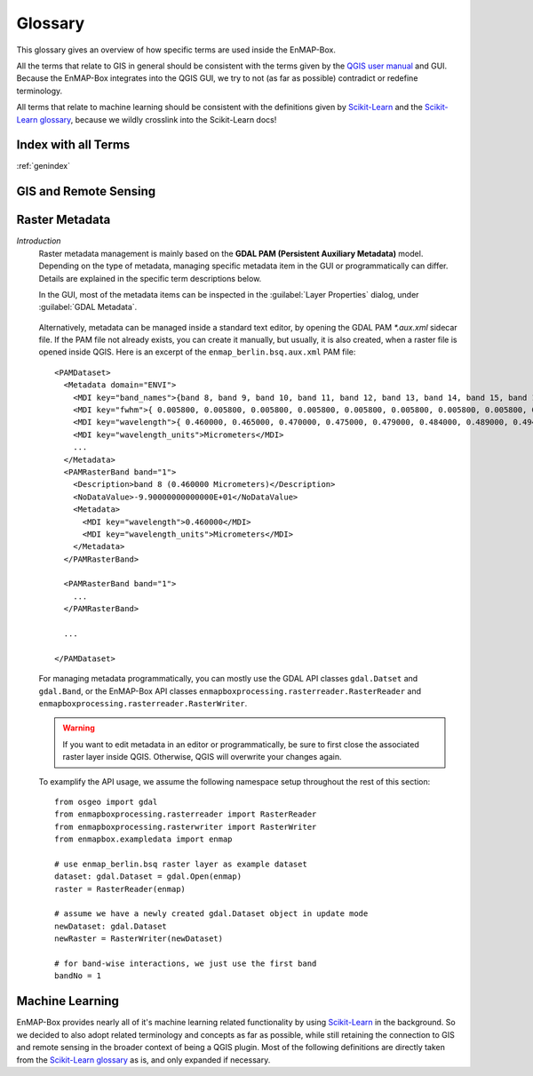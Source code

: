 

.. _QGIS user manual: https://docs.qgis.org/testing/en/docs/user_manual
.. _Scikit-Learn: https://scikit-learn.org
.. _Scikit-Learn glossary: https://scikit-learn.org/stable/glossary.html

========
Glossary
========

This glossary gives an overview of how specific terms are used inside the EnMAP-Box.

All the terms that relate to GIS in general should be consistent with the terms given by the `QGIS user manual`_ and GUI.
Because the EnMAP-Box integrates into the QGIS GUI, we try to not (as far as possible) contradict or redefine terminology.

All terms that relate to machine learning should be consistent with the definitions given by `Scikit-Learn`_ and the
`Scikit-Learn glossary`_, because we wildly crosslink into the Scikit-Learn docs!

Index with all Terms
====================

:ref:`genindex`

GIS and Remote Sensing
======================

.. glossary::

    attribute
        A synonym for :term:`field`.

    attribute table
        A tabulated data table associated with a :term:`vector layer`.
        Table columns and rows are referred to as :term:`fields<field>` and :term:`geographic features<geographic feature>` respectively.

    attribute value
        Refers to a single cell value inside the :term:`attribute table` of a :term:`vector layer`.

    band
        A :term:`raster layer` is composed of one or multiple bands.

    categorized layer
        A :term:`categorized vector layer` or :term:`categorized raster layer`.

        .. image:: img/categorized_raster_layer.png
            :height: 400
        .. image:: img/categorized_raster_layer_2.png
            :height: 400
        .. image:: img/categorized_vector_layer.png
            :height: 400
        .. image:: img/categorized_vector_layer_2.png
            :height: 400

    categorized raster layer
        A :term:`raster layer` styled with a *Paletted/Unique values* renderer.
        The renderer defines the :term:`band` with :term:`category` values and a list of named and colored categories.
        Styles are usually stored as QML sidecar files.
        Category values don't have to be strictly consecutive.

        .. image:: img/categorized_raster_layer.png
            :height: 400
        .. image:: img/categorized_raster_layer_2.png
            :height: 400
        .. image:: img/categorized_raster_layer_styling.png

    categorized vector layer
        A :term:`vector layer` styled with a *Categorized* renderer.
        The renderer defines the :term:`field` storing the :term:`category` values
        (numbers or strings; expressions not yet supported) and a list of named and colored categories.
        Styles are usually stored as QML sidecar files.
        Note that in case of numerical category values, the values don’t have to be strictly consecutive.

        .. image:: img/categorized_vector_layer.png
            :height: 400
        .. image:: img/categorized_vector_layer_2.png
            :height: 400
        .. image:: img/categorized_vector_layer_styling.png

    categorized spectral library
        A :term:`spectral library` that is also a :term:`categorized vector layer`.

        .. image:: img/categorized_spectral_library.png

        .. image:: img/categorized_vector_layer_styling.png

    category
       It refers to a classification used to organize various elements, such as tools, functions, or datasets.

    categories
        A category has a value, a name and a :term:`color`.

    class
        Synonym for :term:`category`.

    classification layer
        A :term:`categorized raster layer` that is assumed to represent a mapping of a contiguous area.

        .. image:: img/categorized_raster_layer.png
           :height: 400

        *Note that there is currently no equivalent term for a contiguous vector polygon layer. We may introduce it in the future as needed. For now we expect users to rasterize such a vector layer into a raster layer.*

    class probability layer
        A multi-band :term:`raster layer`, where the :term:`bands<band>` represent class probabilities (values between 0 and 1) for a set of :term:`categories`.

    class fraction layer
        A multi-band :term:`raster layer`, where the :term:`bands<band>` represent class cover fractions (values between 0 and 1) for a set of :term:`categories`.

    color
        An :term:`rgb-color`, :term:`hex-color` or :term:`int-color` specified by a red, green and blue component.
        Learn more here: https://htmlcolorcodes.com/

    continuous-valued raster layer
        A :term:`raster layer`, where each :term:`band` represents a :term:`continuous-valued variable`.

        Variable names are given by the raster band names.
        Variable colors are given by the PAMRasterBand/Metadata "color" item (optional).

        .. image:: img/continuous-valued_raster_layer.png
            :height: 400
        .. image:: img/continuous-valued_raster_layer_2.png
            :height: 400

    continuous-valued vector layer
        A :term:`vector layer` styled with a *Graduated* or a *Diagrams* renderer.
        Styles are usually stored as QML sidecar files.

        A *Graduated* renderer specifies a single :term:`field` used as :term:`continuous-valued variable`.
        Variable name is given by the field name and color is given by the symbol color.

        TODO: screenshot for graduated renderer (see issue #1038)

        A *Diagrams* renderer specifies multiple :term:`fields` used as :term:`continuous-valued variables`.
        Variable names and colors is given by assigned attribute names and colors.

        TODO: screenshot for diagrams renderer (see issue #1038)

        .. image:: img/continuous-valued_vector_layer.png
            :height: 400
        .. image:: img/continuous-valued_vector_layer_2.png
            :height: 400

    continuous-valued layer
        A :term:`continuous-valued vector layer` or :term:`continuous-valued raster layer`.

        TODO: update screenshot (see issue #1038)

        .. image:: img/continuous-valued_raster_layer.png
            :height: 400
        .. image:: img/continuous-valued_raster_layer_2.png
            :height: 400

        .. image:: img/continuous-valued_vector_layer.png
            :height: 400
        .. image:: img/continuous-valued_vector_layer_2.png
            :height: 400

    continuous-valued spectral library

        A :term:`spectral library` that is also a :term:`continuous-valued vector layer`.

        TODO: update screenshot (see issues #1036 and #1038)

    continuous-valued variable
        A continuous-valued variable has a name and (optional) a :term:`color`.

    field
        Refers to a single column inside the :term:`attribute table` of a :term:`vector layer`.

        A synonym for :term:`attribute`.

    geographic feature
        Refers to a single row inside the :term:`attribute table` of a :term:`vector layer`.
        In a :term:`vector layer`, a :term:`geographic feature` is a logical element defined by a point, polyline or polygon.

        Note that in the context of GIS, the epithet "geographic" in "geographic feature" is usually skipped.
        In the context of EnMAP-Box, and machine learning in general, the term "feature" is used differently.

        See :term:`feature` for details.

    grid
        A :term:`raster layer` defining the spatial extent, coordinate reference system and the pixel size.

    hex-color
        A :term:`color` specified by a 6-digit hex-color string,
        where each color component is represented by a two digit hexadecimal number,
        e.g. red `#FF0000`, green `#00FF00`, blue `#0000FF`, black `#000000`, white `#FFFFFF` and grey `#808080`.

    int-color
        A :term:`color` specified by a single integer between 0 and 256^3 - 1, which can also be represented as a :term:`hex-color`.

    labeled layer
        A :term:`categorized layer` or a :term:`continuous-valued layer`.

    layer
        A :term:`vector layer` or a :term:`raster layer`.

    layer style
        The style of a layer can be defined in the Layer Styling panel and the Styling tab of the Layer Properties dialog.
        Some applications and algorithms take advantage of style information, e.g. for extracting :term:`category` names and :term:`colors<color>`.

    mask layer
        A :term:`mask raster layer` or :term:`mask vector layer`.

        .. image:: img/mask_raster_layer.png
            :height: 400
        .. image:: img/mask_raster_layer_2.png
            :height: 400

        .. image:: img/mask_vector_layer.png
            :height: 400
        .. image:: img/mask_vector_layer_2.png
            :height: 400

    mask raster layer
        A :term:`raster layer` interpreted as a binary mask.
        All no data (zero, if missing), inf and nan pixel evaluate to false, all other to true.
        Note that only the first :term:`band` used by the renderer is considered.

        .. image:: img/mask_raster_layer.png
            :height: 400
        .. image:: img/mask_raster_layer_2.png
            :height: 400

    mask vector layer
        A :term:`vector layer` interpreted as a binary mask. Areas covered by a geometry evaluate to true, all other to false.

        .. image:: img/mask_vector_layer.png
            :height: 400
        .. image:: img/mask_vector_layer_2.png
            :height: 400

    pickle file
        A binary file ending on `.pkl` that contains a pickled Python object, usually a dictionary or list container.
        Pickle file content can be browsed via the EnMAP-Box Data Sources panel:

        .. image:: img/pickle_file.png

    pixel profile
        List of :term:`band` values for a single pixel in a :term:`raster layer`.

        .. image:: img/spectral_profile.png

    point layer
        A :term:`vector layer` with point geometries.

        .. image:: img/vector_layer_2.png
            :height: 400

    polygon layer
        A :term:`vector layer` with polygon geometries.

        .. image:: img/vector_layer.png
            :height: 400

    ployline layer
        A :term:`vector layer` with line geometries.

    raster layer
        Any raster file that can be opened in QGIS as `QgsRasterLayer`.
        Elsewhere known as an image.

        .. image:: img/raster_layer.png
            :height: 400

    regression layer
        A :term:`continuous-valued raster layer` that is assumed to represent a mapping of a contiguous area.

        .. image:: img/continuous-valued_raster_layer.png
            :height: 400

    rgb-color
        A :term:`color` specified by a triplet of byte values (values between 0 and 255) representing the red, green and blue color components, e.g. red (255, 0, 0), green (0, 255, 0), blue (0, 0, 255), black (0, 0, 0), white (255, 255, 255) and grey (128, 128, 128).

    RGB image
        A 3-band byte :term:`raster layer` with values ranging from 0 to 255.

    spectral band
        A :term:`band` inside a :term:`spectral raster layer`.
        A spectral band represents a measurement for a region of the electromagnetic spectrum around a specific :term:`center wavelength`.
        The region is typically described by a :term:`spectral response function`.

    spectral library
        A :term:`vector layer` with at least one text, JSON or binary field that is designated to a `Spectral Profiles`
        editor. Such :term:`Spectral Profile` fields can contain profile data.
        Additional metadata can be stored like in any other vector layer, e.g. in text and numeric fields.

        Using a vector layer with multiple :term:`Spectral Profile` fields, it possible to link different profiles to
        the same :term:`geographic feature`, e.g. a white reference profile to a field spectrometer profile relating to
        the same spatial position.

        A single profile is represented by a dictionary of the following values:

        * `y`: list of y values, required (e.g. surface reflectance)
        * `x`: list of x values, optional (e.g. :term:`wavelength`)
        * `xUnit`: x value units, optional (e.g. nanometers)
        * `yUnit`: y value units, optional (e.g. ???)
        * `bbl`: optional list of :term:`bad band multiplier` values

        Depending on the selected data type of the spectral profile field, the dictionary is
        stored as plain JSON text or binarized JSON object.

        See `enmapbox.qgispluginsupport.qps.speclib.core.SpectralLibraryUtils` for details.

        .. image:: img/spectral_library.png

    spectral profile
        A :term:`pixel profile` in a :term:`spectral raster layer` or a profile in a :term:`spectral library`.

        .. image:: img/spectral_profile.png

    spectral raster layer
        A :term:`raster layer` with proper :term:`wavelength` and :term:`wavelength units` metadata,
        where the individual bands (i.e. :term:`spectral bands<spectral band>`) represent measurements across the electromagnetic spectrum.
        The measurement vector of a single pixel is called a :term:`spectral profile`)

        .. image:: img/raster_layer.png
            :height: 400

        .. image:: img/spectral_profile.png

    spectral response function
        The spectral response describes the sensitivity of a sensor to optical radiation of different wavelengths.
        In hyperspectral remote sensing,
        the spectral response function is often described by a single :term:`full-width-at-half-maximum` value.

    spectral response function library
        A :term:`spectral library`,
        where each profile represents the :term:`spectral response function` of a :term:`spectral band`.

        .. image:: img/spectral_response_function_library.png

    stratification layer
        A :term:`classification layer` that is used to stratify an area into distinct subareas.

        .. image:: img/categorized_raster_layer.png
            :height: 400

    stratum
    strata
        A :term:`category` of a `classifcation layer` that is used as a :term:`stratification layer`.
        Conceptually, a stratum can be seen as a binary mask with all pixels inside the stratum evaluating to True and all other pixels evaluating to False.

    table
        A :term:`vector layer` with (potentially) missing geometry.

        *Note that in case of missing geometry, the vector layer icon looks like a table and layer styling is disabled.*

        .. image:: img/table.png

    vector feature
        Synonym for :term:`geographic feature`.

    vector layer
        Any vector file that can be opened in QGIS as `QgsVectorLayer`.

        .. image:: img/vector_layer.png
            :height: 400
        .. image:: img/vector_layer_2.png
            :height: 400

Raster Metadata
===============

*Introduction*
    Raster metadata management is mainly based on the **GDAL PAM (Persistent Auxiliary Metadata)** model.
    Depending on the type of metadata, managing specific metadata item in the GUI or programmatically can differ.
    Details are explained in the specific term descriptions below.

    In the GUI, most of the metadata items can be inspected in the :guilabel:`Layer Properties` dialog,
    under :guilabel:`GDAL Metadata`.

        .. image:: img/raster_layer_gdal_metadata.png
            :align: center

    Alternatively, metadata can be managed inside a standard text editor, by opening the GDAL PAM `*.aux.xml` sidecar file.
    If the PAM file not already exists, you can create it manually, but usually, it is also created,
    when a raster file is opened inside QGIS. Here is an excerpt of the ``enmap_berlin.bsq.aux.xml`` PAM file::

        <PAMDataset>
          <Metadata domain="ENVI">
            <MDI key="band_names">{band 8, band 9, band 10, band 11, band 12, band 13, band 14, band 15, band 16, band 17, band 18, band 19, band 20, band 21, band 22, band 23, band 24, band 25, band 26, band 27, band 28, band 29, band 30, band 31, band 32, band 33, band 34, band 35, band 36, band 37, band 38, band 39, band 40, band 41, band 42, band 43, band 44, band 45, band 46, band 47, band 48, band 49, band 50, band 51, band 52, band 53, band 54, band 55, band 56, band 57, band 58, band 59, band 60, band 61, band 62, band 63, band 64, band 65, band 66, band 67, band 68, band 69, band 70, band 71, band 72, band 73, band 74, band 75, band 76, band 77, band 91, band 92, band 93, band 94, band 95, band 96, band 97, band 98, band 99, band 100, band 101, band 102, band 103, band 104, band 105, band 106, band 107, band 108, band 109, band 110, band 111, band 112, band 113, band 114, band 115, band 116, band 117, band 118, band 119, band 120, band 121, band 122, band 123, band 124, band 125, band 126, band 127, band 144, band 145, band 146, band 147, band 148, band 149, band 150, band 151, band 152, band 153, band 154, band 155, band 156, band 157, band 158, band 159, band 160, band 161, band 162, band 163, band 164, band 165, band 166, band 167, band 168, band 195, band 196, band 197, band 198, band 199, band 200, band 201, band 202, band 203, band 204, band 205, band 206, band 207, band 208, band 209, band 210, band 211, band 212, band 213, band 214, band 215, band 216, band 217, band 218, band 219, band 220, band 221, band 222, band 223, band 224, band 225, band 226, band 227, band 228, band 229, band 230, band 231, band 232, band 233, band 234, band 235, band 236, band 237, band 238, band 239}</MDI>
            <MDI key="fwhm">{ 0.005800, 0.005800, 0.005800, 0.005800, 0.005800, 0.005800, 0.005800, 0.005800, 0.005800, 0.005800, 0.005900, 0.005900, 0.006000, 0.006000, 0.006100, 0.006100, 0.006200, 0.006200, 0.006300, 0.006400, 0.006400, 0.006500, 0.006600, 0.006600, 0.006700, 0.006800, 0.006900, 0.006900, 0.007000, 0.007100, 0.007200, 0.007300, 0.007300, 0.007400, 0.007500, 0.007600, 0.007700, 0.007800, 0.007900, 0.007900, 0.008000, 0.008100, 0.008200, 0.008300, 0.008400, 0.008400, 0.008500, 0.008600, 0.008700, 0.008700, 0.008800, 0.008900, 0.008900, 0.009000, 0.009100, 0.009100, 0.009200, 0.009300, 0.009300, 0.009400, 0.009400, 0.009500, 0.009500, 0.009600, 0.009600, 0.009600, 0.009600, 0.009700, 0.009700, 0.009700, 0.011800, 0.011900, 0.012100, 0.012200, 0.012400, 0.012500, 0.012700, 0.012800, 0.012900, 0.013100, 0.013200, 0.013300, 0.013400, 0.013500, 0.013600, 0.013700, 0.013800, 0.013900, 0.014000, 0.014000, 0.014100, 0.014100, 0.014200, 0.014200, 0.014300, 0.014300, 0.014300, 0.014400, 0.014400, 0.014400, 0.014400, 0.014400, 0.014400, 0.014400, 0.014400, 0.014400, 0.014400, 0.013700, 0.013600, 0.013600, 0.013500, 0.013500, 0.013400, 0.013400, 0.013300, 0.013200, 0.013200, 0.013100, 0.013100, 0.013000, 0.012900, 0.012900, 0.012800, 0.012800, 0.012700, 0.012700, 0.012600, 0.012500, 0.012500, 0.012400, 0.012400, 0.012300, 0.010900, 0.010800, 0.010800, 0.010700, 0.010700, 0.010600, 0.010600, 0.010500, 0.010500, 0.010400, 0.010400, 0.010400, 0.010300, 0.010300, 0.010200, 0.010200, 0.010100, 0.010100, 0.010100, 0.010000, 0.010000, 0.009900, 0.009900, 0.009900, 0.009800, 0.009800, 0.009700, 0.009700, 0.009700, 0.009600, 0.009600, 0.009600, 0.009500, 0.009500, 0.009400, 0.009400, 0.009400, 0.009300, 0.009300, 0.009300, 0.009200, 0.009200, 0.009100, 0.009100, 0.009100}</MDI>
            <MDI key="wavelength">{ 0.460000, 0.465000, 0.470000, 0.475000, 0.479000, 0.484000, 0.489000, 0.494000, 0.499000, 0.503000, 0.508000, 0.513000, 0.518000, 0.523000, 0.528000, 0.533000, 0.538000, 0.543000, 0.549000, 0.554000, 0.559000, 0.565000, 0.570000, 0.575000, 0.581000, 0.587000, 0.592000, 0.598000, 0.604000, 0.610000, 0.616000, 0.622000, 0.628000, 0.634000, 0.640000, 0.646000, 0.653000, 0.659000, 0.665000, 0.672000, 0.679000, 0.685000, 0.692000, 0.699000, 0.706000, 0.713000, 0.720000, 0.727000, 0.734000, 0.741000, 0.749000, 0.756000, 0.763000, 0.771000, 0.778000, 0.786000, 0.793000, 0.801000, 0.809000, 0.817000, 0.824000, 0.832000, 0.840000, 0.848000, 0.856000, 0.864000, 0.872000, 0.880000, 0.888000, 0.896000, 0.915000, 0.924000, 0.934000, 0.944000, 0.955000, 0.965000, 0.975000, 0.986000, 0.997000, 1.007000, 1.018000, 1.029000, 1.040000, 1.051000, 1.063000, 1.074000, 1.086000, 1.097000, 1.109000, 1.120000, 1.132000, 1.144000, 1.155000, 1.167000, 1.179000, 1.191000, 1.203000, 1.215000, 1.227000, 1.239000, 1.251000, 1.263000, 1.275000, 1.287000, 1.299000, 1.311000, 1.323000, 1.522000, 1.534000, 1.545000, 1.557000, 1.568000, 1.579000, 1.590000, 1.601000, 1.612000, 1.624000, 1.634000, 1.645000, 1.656000, 1.667000, 1.678000, 1.689000, 1.699000, 1.710000, 1.721000, 1.731000, 1.742000, 1.752000, 1.763000, 1.773000, 1.783000, 2.044000, 2.053000, 2.062000, 2.071000, 2.080000, 2.089000, 2.098000, 2.107000, 2.115000, 2.124000, 2.133000, 2.141000, 2.150000, 2.159000, 2.167000, 2.176000, 2.184000, 2.193000, 2.201000, 2.210000, 2.218000, 2.226000, 2.234000, 2.243000, 2.251000, 2.259000, 2.267000, 2.275000, 2.283000, 2.292000, 2.300000, 2.308000, 2.315000, 2.323000, 2.331000, 2.339000, 2.347000, 2.355000, 2.363000, 2.370000, 2.378000, 2.386000, 2.393000, 2.401000, 2.409000}</MDI>
            <MDI key="wavelength_units">Micrometers</MDI>
            ...
          </Metadata>
          <PAMRasterBand band="1">
            <Description>band 8 (0.460000 Micrometers)</Description>
            <NoDataValue>-9.90000000000000E+01</NoDataValue>
            <Metadata>
              <MDI key="wavelength">0.460000</MDI>
              <MDI key="wavelength_units">Micrometers</MDI>
            </Metadata>
          </PAMRasterBand>

          <PAMRasterBand band="1">
            ...
          </PAMRasterBand>

          ...

        </PAMDataset>


    For managing metadata programmatically, you can mostly use the GDAL API classes ``gdal.Datset`` and ``gdal.Band``,
    or the EnMAP-Box API classes ``enmapboxprocessing.rasterreader.RasterReader``
    and ``enmapboxprocessing.rasterreader.RasterWriter``.

    .. warning::
        If you want to edit metadata in an editor or programmatically,
        be sure to first close the associated raster layer inside QGIS.
        Otherwise, QGIS will overwrite your changes again.


    To examplify the API usage, we assume the following namespace setup throughout the rest of this section::

        from osgeo import gdal
        from enmapboxprocessing.rasterreader import RasterReader
        from enmapboxprocessing.rasterwriter import RasterWriter
        from enmapbox.exampledata import enmap

        # use enmap_berlin.bsq raster layer as example dataset
        dataset: gdal.Dataset = gdal.Open(enmap)
        raster = RasterReader(enmap)

        # assume we have a newly created gdal.Dataset object in update mode
        newDataset: gdal.Dataset
        newRaster = RasterWriter(newDataset)

        # for band-wise interactions, we just use the first band
        bandNo = 1

.. glossary::

    bad band
    bad band list
    bad band multiplier
    bbl
        The bad band multiplier value is indicating whether a :term:`band` is usable (1) or not (0).

        This information is derived from *PAM/Band/Default/bbl*.
        If that is undefined, it is derived by indexing the ENVI bad bands list from *PAM/Dataset/ENVI/bbl*.
        If that is also undefined, it is assumed, that the band is usable (i.e. value=1)::

            # get
            >>>dataset.GetRasterBand(bandNo).GetMetadataItem('bbl')  # isn't sufficient in this case
            >>>dataset.GetMetadataItem('bbl', 'ENVI')  # also not sufficient
            >>>raster.badBandMultiplier(bandNo)  # this will correctly resolve the bad band multiplier
            None
            None
            1

            # set
            >>>newDataset.GetRasterBand(bandNo).SetMetadataItem('bbl', '1')  # set for single band
            >>>newDataset.SetMetadataItem('bbl', '{1, ...., 1}', 'ENVI')  # set for all bands at once
            >>>newRaster.setBadBandMultiplier(1, bandNo)  # set for single band

    band description
    band name
        The name of a :term:`band`.

        Usage example::

            # get
            >>>dataset.GetRasterBand(bandNo).GetDescription()
            >>>raster.bandName(bandNo)
            band 8 (0.460000 Micrometers)
            band 8 (0.460000 Micrometers)

            # set
            >>>newDataset.GetRasterBand(bandNo).SetDescription('my band name')
            >>>newRaster.setBandName('my band name', bandNo)

    center wavelength
        A synonym for :term:`wavelength`.

    fwhm
    full-width-at-half-maximum
        The full-width-half-maximum (FWHM) value of a :term:`spectral band`
        is approximating the :term:`spectral response function` as a normal distribution with a sigma = FWHM / 2.355.
        Units should be the same as those used for :term:`wavelength` and set in the :term:`wavelength units` item.

        This information is derived from *PAM/Band/Default/fwhm*.
        If that is undefined, it is derived by indexing the ENVI fwhm list from *PAM/Dataset/ENVI/fwhm*::

            # get
            >>>dataset.GetRasterBand(bandNo).GetMetadataItem('fwhm')  # isn't sufficient in this case
            >>>text = dataset.GetMetadataItem('fwhm', 'ENVI')  # this gives just a string with values for all bands
            >>>text
            >>>float(text.strip('{}').split(',')[bandNo - 1])  # extra processing required to unpack the band FWHM
            >>>raster.badBandMultiplier(bandNo)  # in Nanometers (the default)
            >>>raster.badBandMultiplier(bandNo, 'Micrometers')  #  in user-defined units
            None
            { 0.005800, 0.005800, 0.005800, 0.005800, 0.005800, 0.005800, 0.005800, 0.005800, 0.005800, 0.005800, 0.005900, 0.005900, 0.006000, 0.006000, 0.006100, 0.006100, 0.006200, 0.006200, 0.006300, 0.006400, 0.006400, 0.006500, 0.006600, 0.006600, 0.006700, 0.006800, 0.006900, 0.006900, 0.007000, 0.007100, 0.007200, 0.007300, 0.007300, 0.007400, 0.007500, 0.007600, 0.007700, 0.007800, 0.007900, 0.007900, 0.008000, 0.008100, 0.008200, 0.008300, 0.008400, 0.008400, 0.008500, 0.008600, 0.008700, 0.008700, 0.008800, 0.008900, 0.008900, 0.009000, 0.009100, 0.009100, 0.009200, 0.009300, 0.009300, 0.009400, 0.009400, 0.009500, 0.009500, 0.009600, 0.009600, 0.009600, 0.009600, 0.009700, 0.009700, 0.009700, 0.011800, 0.011900, 0.012100, 0.012200, 0.012400, 0.012500, 0.012700, 0.012800, 0.012900, 0.013100, 0.013200, 0.013300, 0.013400, 0.013500, 0.013600, 0.013700, 0.013800, 0.013900, 0.014000, 0.014000, 0.014100, 0.014100, 0.014200, 0.014200, 0.014300, 0.014300, 0.014300, 0.014400, 0.014400, 0.014400, 0.014400, 0.014400, 0.014400, 0.014400, 0.014400, 0.014400, 0.014400, 0.013700, 0.013600, 0.013600, 0.013500, 0.013500, 0.013400, 0.013400, 0.013300, 0.013200, 0.013200, 0.013100, 0.013100, 0.013000, 0.012900, 0.012900, 0.012800, 0.012800, 0.012700, 0.012700, 0.012600, 0.012500, 0.012500, 0.012400, 0.012400, 0.012300, 0.010900, 0.010800, 0.010800, 0.010700, 0.010700, 0.010600, 0.010600, 0.010500, 0.010500, 0.010400, 0.010400, 0.010400, 0.010300, 0.010300, 0.010200, 0.010200, 0.010100, 0.010100, 0.010100, 0.010000, 0.010000, 0.009900, 0.009900, 0.009900, 0.009800, 0.009800, 0.009700, 0.009700, 0.009700, 0.009600, 0.009600, 0.009600, 0.009500, 0.009500, 0.009400, 0.009400, 0.009400, 0.009300, 0.009300, 0.009300, 0.009200, 0.009200, 0.009100, 0.009100, 0.009100}
            0.0058
            5.8
            0.0058

            # set
            >>>newDataset.GetRasterBand(bandNo).SetMetadataItem('fwhm', '0.0058')  # set FWHM for single band
            >>>newDataset.GetRasterBand(bandNo).SetMetadataItem('wavelength_units', 'Micrometers')  # also set the units
            >>>newDataset.SetMetadataItem('fwhm', '{0.0058, ..., 0.0091}', 'ENVI')  # set FWHM for all bands at once
            >>>newDataset.SetMetadataItem('wavelength_units', 'Micrometers', 'ENVI')  # also set the units
            >>>newRaster.setFwhm(5.8, bandNo)  # set single band FWHM in Nanometers
            >>>newRaster.setFwhm(0.0058, bandNo, 'Micrometers')  # set single band FWHM in user-defined units

    no data value
        The no data value of a :term:`band`.

        Usage example::

            # get
            >>>dataset.GetRasterBand(bandNo).GetNoDataValue()
            >>>raster.noDataValue(bandNo)
            >>>raster.noDataValue()  # if bandNo is skipped, it defaults to the first band
            -99.0
            -99.0
            -99.0

            # set
            newDataset.GetRasterBand(bandNo).SetNoDataValue(-9999)
            newRaster.setNoDataValue(-9999, bandNo)
            newRaster.setNoDataValue(-9999)  # if bandNo is skipped, the no data value is applied to all bands


    wavelength
        The center wavelength value of a :term:`band`.
        Units should be the same as those used for the :term:`fwhm` and set in the :term:`wavelength units` item.

        This information is derived from *PAM/Band/Default/wavelength*.
        If that is undefined, it is derived by indexing the ENVI wavelength list from *PAM/Dataset/ENVI/wavelength*::

            # get
            >>>dataset.GetRasterBand(bandNo).GetMetadataItem('wavelength')  # this works, because the GDAL ENVI driver assigns those on-the-fly
            >>>text = dataset.GetMetadataItem('fwhm', 'ENVI')  # this gives just a string with values for all bands
            >>>text
            >>>float(text.strip('{}').split(',')[bandNo - 1])  # extra processing required to unpack the band wavelength
            >>>raster.wavelength(bandNo)  # in Nanometers (the default)
            >>>raster.wavelength(bandNo, 'Micrometers')  #  in user-defined units
            0.460000
            { 0.460000, 0.465000, 0.470000, 0.475000, 0.479000, 0.484000, 0.489000, 0.494000, 0.499000, 0.503000, 0.508000, 0.513000, 0.518000, 0.523000, 0.528000, 0.533000, 0.538000, 0.543000, 0.549000, 0.554000, 0.559000, 0.565000, 0.570000, 0.575000, 0.581000, 0.587000, 0.592000, 0.598000, 0.604000, 0.610000, 0.616000, 0.622000, 0.628000, 0.634000, 0.640000, 0.646000, 0.653000, 0.659000, 0.665000, 0.672000, 0.679000, 0.685000, 0.692000, 0.699000, 0.706000, 0.713000, 0.720000, 0.727000, 0.734000, 0.741000, 0.749000, 0.756000, 0.763000, 0.771000, 0.778000, 0.786000, 0.793000, 0.801000, 0.809000, 0.817000, 0.824000, 0.832000, 0.840000, 0.848000, 0.856000, 0.864000, 0.872000, 0.880000, 0.888000, 0.896000, 0.915000, 0.924000, 0.934000, 0.944000, 0.955000, 0.965000, 0.975000, 0.986000, 0.997000, 1.007000, 1.018000, 1.029000, 1.040000, 1.051000, 1.063000, 1.074000, 1.086000, 1.097000, 1.109000, 1.120000, 1.132000, 1.144000, 1.155000, 1.167000, 1.179000, 1.191000, 1.203000, 1.215000, 1.227000, 1.239000, 1.251000, 1.263000, 1.275000, 1.287000, 1.299000, 1.311000, 1.323000, 1.522000, 1.534000, 1.545000, 1.557000, 1.568000, 1.579000, 1.590000, 1.601000, 1.612000, 1.624000, 1.634000, 1.645000, 1.656000, 1.667000, 1.678000, 1.689000, 1.699000, 1.710000, 1.721000, 1.731000, 1.742000, 1.752000, 1.763000, 1.773000, 1.783000, 2.044000, 2.053000, 2.062000, 2.071000, 2.080000, 2.089000, 2.098000, 2.107000, 2.115000, 2.124000, 2.133000, 2.141000, 2.150000, 2.159000, 2.167000, 2.176000, 2.184000, 2.193000, 2.201000, 2.210000, 2.218000, 2.226000, 2.234000, 2.243000, 2.251000, 2.259000, 2.267000, 2.275000, 2.283000, 2.292000, 2.300000, 2.308000, 2.315000, 2.323000, 2.331000, 2.339000, 2.347000, 2.355000, 2.363000, 2.370000, 2.378000, 2.386000, 2.393000, 2.401000, 2.409000}
            0.46
            460.0
            0.46

            # set
            >>>newDataset.GetRasterBand(bandNo).SetMetadataItem('wavelength', '0.46')  # set wavelength for single band
            >>>newDataset.GetRasterBand(bandNo).SetMetadataItem('wavelength_units', 'Micrometers')  # also set the units
            >>>newDataset.SetMetadataItem('fwhm', '{0.46, ..., 2.409}', 'ENVI')  # set wavelength for all bands at once            >>>newDataset.SetMetadataItem('wavelength_units', 'Micrometers', 'ENVI')  # also set the units
            >>>newRaster.setWavelength(460, bandNo)  # set single band wavelength in Nanometers
            >>>newRaster.setWavelength(0.46, bandNo, 'Micrometers')  # set single band wavelength in user-defined units

    wavelength units
        The wavelength units of a :term:`band`. Valid units are `Micrometers`, `um`, `Nanometers`, `nm`.

        This information is derived from *PAM/Band/Default/wavelength_units*.
        If that is undefined, it is derived from *PAM/Dataset/ENVI/wavelength_units*::

            # get
            >>>dataset.GetRasterBand(bandNo).GetMetadataItem('wavelength_units')  # this works, because the GDAL ENVI driver assigns those on-the-fly
            >>>dataset.GetMetadataItem('wavelength_units', 'ENVI')
            >>>raster.wavelengthUnits(bandNo)
            Micrometers
            Micrometers
            Micrometers

            # set
            >>>newDataset.GetRasterBand(bandNo).SetMetadataItem('wavelength_units', 'Micrometers')  # set for single band
            >>>newDataset.SetMetadataItem('wavelength_units', 'Micrometers', 'ENVI')  # set for the dataset

        Note that when using the ``RasterWriter`` for setting :term:`wavelength` or :term:`fwhm` information,
        the wavelength units are also correctly specified at the same time.


Machine Learning
================

EnMAP-Box provides nearly all of it's machine learning related functionality by using `Scikit-Learn`_ in the background.
So we decided to also adopt related terminology and concepts as far as possible,
while still retaining the connection to GIS and remote sensing in the broader context of being a QGIS plugin.
Most of the following definitions are directly taken from the `Scikit-Learn glossary`_ as is, and only expanded if necessary.

.. glossary::

    classification
        The process of identifying which :term:`category` an object belongs to.

    classifier
        A supervised :term:`estimator` with a finite set of discrete possible :term:`output` values.

    clusterer
        An unsupervised :term:`estimator` with a finite set of discrete :term:`output` values.

    clustering
        The process of automatic grouping of similar objects into sets.

    cross-validation
        The training :term:`dataset` is split into k smaller sets and the following procedure is followed for each of the k "folds":

        * a model is trained using k-1 of the folds as training dataset

        * the resulting model is used to predict the :term:`targets` of the remaining part of the dataset

        The performance can now be calculated from the predictions for the whole training dataset.

        .. image:: img/dataset_cross-val.png

        This approach can be computationally expensive,
        but does not waste too much data (as is the case when fixing an arbitrary :term:`validation set`),
        which is a major advantage in problems where the number of :term:`samples<sample>` is very small.


    dataset
        A dataset is a complete representation of a learning problem, combining :term:`feature` data :term:`X` and :term:`target` data :term:`y`.
        Datasets are often split into sub-datasets.
        One common splitting technique is the train-test split,
        where a part of the dataset is held out as a so-called :term:`training dataset` used for fitting the :term:`estimator` and
        another part is held out as a :term:`test dataset` used for a final evaluation.

        When evaluating different settings (i.e. hyperparameters) for an :term:`estimator`,
        yet another part of the dataset can be held out as a so-called :term:`validation dataset`.
        Training proceeds on the training dataset,
        best parameters are found by evaluating against the validation dataset,
        and final evaluation can be done on the test dataset.
        Holding out a validation datase can be avoided by using :term:`cross-validation` for hyperparameter tuning.

        .. image:: img/dataset_tuning.png

    estimator
        An object which manages the estimation of a model. The model is estimated as a deterministic function.

    evaluation metric
        Evaluation metrics give a measure of how well a model (e.g. a :term:`classifier` or :term:`regressor`)  performs.

        See also https://scikit-learn.org/stable/modules/model_evaluation

    feature
    feature vector
        In QGIS and other GIS, the term feature is well defined as a logical element defined by a point,
        polyline or polygon inside a :term:`vector layer`.
        In the context of the EnMAP-Box, we refere to it as :term:`geographic feature`.

        In machine learning, a feature is a component in a so-called feature vector,
        which is a list of numeric quantities representing a :term:`sample` in a :term:`dataset`.
        A set of samples with feature data :term:`X` and associated target data :term:`y` or Y form a dataset.

        Elsewhere features are known as attributes, predictors, regressors, or independent variables.
        Estimators assume that features are numeric, finite and not missing.
        :term:`n_features` indicates the number of features in a dataset.

    n_features
        The number of :term:`features` in a :term:`dataset`.

    n_outputs
        The number of :term:`outputs<output>` in a :term:`dataset`.

    n_samples
        The number of :term:`samples<sample>` in a :term:`dataset`.

    n_targets
        Synonym for :term:`n_outputs`.

    output
        Individual scalar/categorical variables per :term:`sample` in the :term:`target`.

        Also called responses, tasks or targets.

    regression
        The process of predicting a continuous-valued attribute associated with an object.

    regressor
        A supervised :term:`estimator` with continuous :term:`output` values.

    sample
        We usually use this term as a noun to indicate a single :term:`feature vector`.

        Elsewhere a sample is called an instance, data point, or observation.
        :term:`n_samples` indicates the number of samples in a dataset,
        being the number of rows in a data array :term:`X`.

    target
        The dependent variable in supervised learning, passed as :term:`y` to an :term:`estimator`'s fit method.

        Also known as dependent variable, outcome variable, response variable, ground truth or label.

    test dataset
        The :term:`dataset` used for final evaluation.

    training dataset
        The :term:`dataset` used for training.

    transformer
        An :term:`estimator` that transforms the input, usually only feature data :term:`X`,
        into some transformed space (conventionally notated as Xt).

    validation dataset
        The :term:`dataset` used for finding best parameters (i.e. hyperparameter tuning).

    X
        Denotes data that is observed at training and prediction time, used as independent variables in learning.
        The notation is uppercase to denote that it is ordinarily a matrix.

    y
    Y
        Denotes data that may be observed at training time as the dependent variable in learning,
        but which is unavailable at prediction time, and is usually the target of prediction.
        The notation may be uppercase to denote that it is a matrix, representing multi-output targets, for instance;
        but usually we use y and sometimes do so even when multiple :term:`outputs<output>` are assumed.
